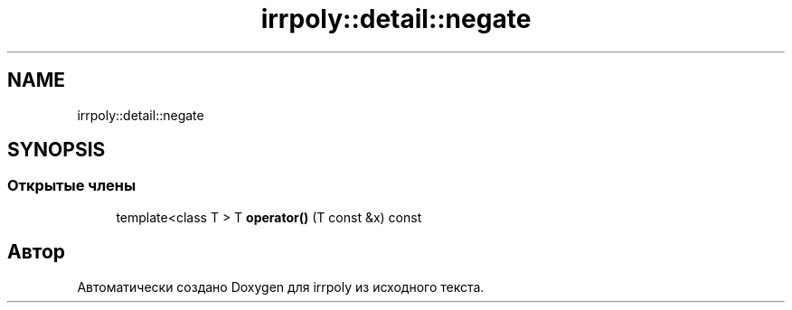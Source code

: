 .TH "irrpoly::detail::negate" 3 "Сб 11 Апр 2020" "Version 2.0.0" "irrpoly" \" -*- nroff -*-
.ad l
.nh
.SH NAME
irrpoly::detail::negate
.SH SYNOPSIS
.br
.PP
.SS "Открытые члены"

.in +1c
.ti -1c
.RI "template<class T > T \fBoperator()\fP (T const &x) const"
.br
.in -1c

.SH "Автор"
.PP 
Автоматически создано Doxygen для irrpoly из исходного текста\&.
